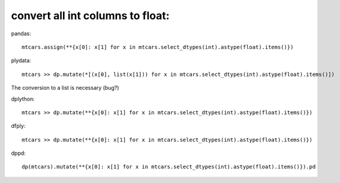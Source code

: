 convert all int columns to float:
==================================================

pandas::

  mtcars.assign(**{x[0]: x[1] for x in mtcars.select_dtypes(int).astype(float).items()})


plydata::

  mtcars >> dp.mutate(*[(x[0], list(x[1])) for x in mtcars.select_dtypes(int).astype(float).items()])

The conversion to a list is necessary (bug?)

dplython::

  mtcars >> dp.mutate(**{x[0]: x[1] for x in mtcars.select_dtypes(int).astype(float).items()})


dfply::

  mtcars >> dp.mutate(**{x[0]: x[1] for x in mtcars.select_dtypes(int).astype(float).items()})


dppd::

  dp(mtcars).mutate(**{x[0]: x[1] for x in mtcars.select_dtypes(int).astype(float).items()}).pd

